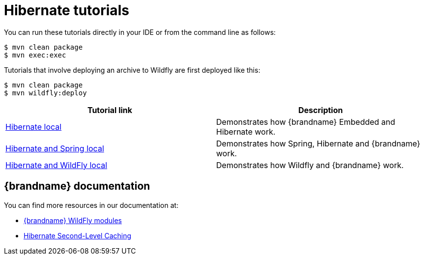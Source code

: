 [id='hibernate-tutorials_{context}']
= Hibernate tutorials

You can run these tutorials directly in your IDE or from the command line as follows:

[source,bash,options="nowrap",subs=attributes+]
----
$ mvn clean package
$ mvn exec:exec
----

Tutorials that involve deploying an archive to Wildfly are first deployed like this:

[source,bash,options="nowrap",subs=attributes+]
----
$ mvn clean package
$ mvn wildfly:deploy
----

[%header,cols=2*]
|===
|Tutorial link
|Description

|link:{repository}/integrations/hibernate/local[Hibernate local]
|Demonstrates how {brandname} Embedded and Hibernate work.

|link:{repository}/integrations/hibernate/spring-local[Hibernate and Spring local]
|Demonstrates how Spring, Hibernate and {brandname} work.

|link:{repository}/integrations/spring-boot/wildfly-local[Hibernate and WildFly local]
|Demonstrates how Wildfly and {brandname} work.

|===

[discrete]
== {brandname} documentation

You can find more resources in our documentation at:

* link:{dev_docs}#ispn_modules[{brandname} WildFly modules]
* link:{hibernate_docs}[Hibernate Second-Level Caching]
